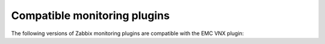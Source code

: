.. _zabbix:

Compatible monitoring plugins
=============================

The following versions of Zabbix monitoring plugins are compatible with
the EMC VNX plugin:
